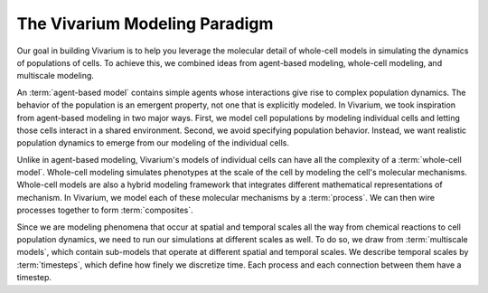 ==============================
The Vivarium Modeling Paradigm
==============================

Our goal in building Vivarium is to help you leverage the molecular
detail of whole-cell models in simulating the dynamics of populations of
cells. To achieve this, we combined ideas from agent-based modeling,
whole-cell modeling, and multiscale modeling.

An :term:`agent-based model` contains simple agents whose interactions
give rise to complex population dynamics. The behavior of the population
is an emergent property, not one that is explicitly modeled. In
Vivarium, we took inspiration from agent-based modeling in two major
ways. First, we model cell populations by modeling individual cells and
letting those cells interact in a shared environment. Second, we avoid
specifying population behavior. Instead, we want realistic population
dynamics to emerge from our modeling of the individual cells.

Unlike in agent-based modeling, Vivarium's models of individual cells
can have all the complexity of a :term:`whole-cell model`.  Whole-cell
modeling simulates phenotypes at the scale of the cell by modeling the
cell's molecular mechanisms. Whole-cell models are also a hybrid
modeling framework that integrates different mathematical
representations of mechanism. In Vivarium, we model each of these
molecular mechanisms by a :term:`process`. We can then wire processes
together to form :term:`composites`.

Since we are modeling phenomena that occur at spatial and temporal
scales all the way from chemical reactions to cell population dynamics,
we need to run our simulations at different scales as well. To do so, we
draw from :term:`multiscale models`, which contain sub-models that
operate at different spatial and temporal scales. We describe temporal
scales by :term:`timesteps`, which define how finely we discretize time.
Each process and each connection between them have a timestep.

.. todo:: How does the bit about compartment timesteps change now?
